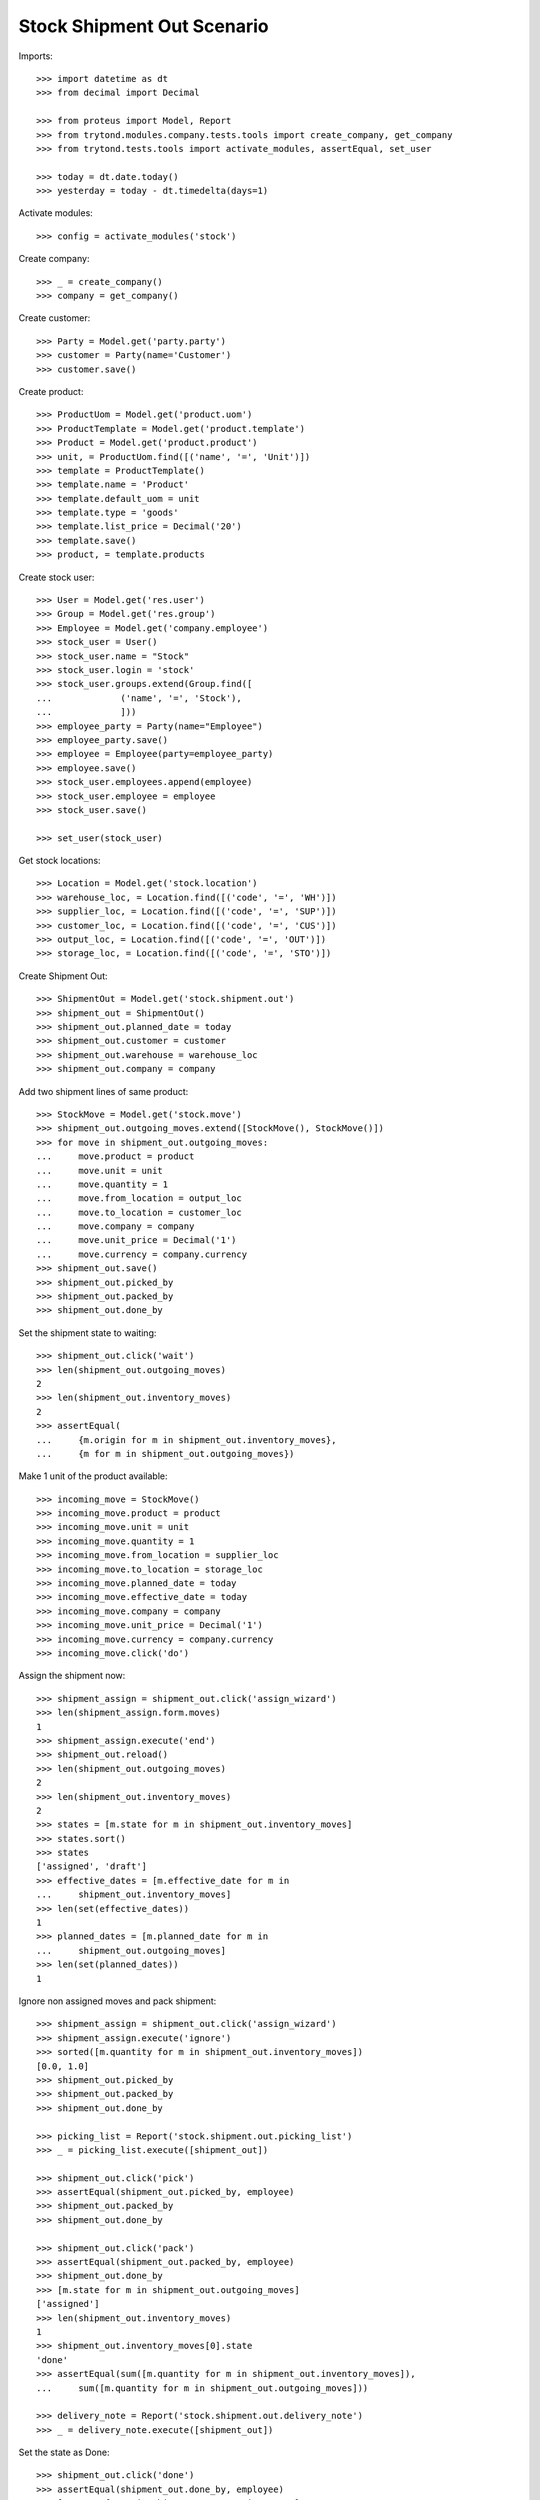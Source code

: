 ===========================
Stock Shipment Out Scenario
===========================

Imports::

    >>> import datetime as dt
    >>> from decimal import Decimal

    >>> from proteus import Model, Report
    >>> from trytond.modules.company.tests.tools import create_company, get_company
    >>> from trytond.tests.tools import activate_modules, assertEqual, set_user

    >>> today = dt.date.today()
    >>> yesterday = today - dt.timedelta(days=1)

Activate modules::

    >>> config = activate_modules('stock')

Create company::

    >>> _ = create_company()
    >>> company = get_company()

Create customer::

    >>> Party = Model.get('party.party')
    >>> customer = Party(name='Customer')
    >>> customer.save()

Create product::

    >>> ProductUom = Model.get('product.uom')
    >>> ProductTemplate = Model.get('product.template')
    >>> Product = Model.get('product.product')
    >>> unit, = ProductUom.find([('name', '=', 'Unit')])
    >>> template = ProductTemplate()
    >>> template.name = 'Product'
    >>> template.default_uom = unit
    >>> template.type = 'goods'
    >>> template.list_price = Decimal('20')
    >>> template.save()
    >>> product, = template.products

Create stock user::

    >>> User = Model.get('res.user')
    >>> Group = Model.get('res.group')
    >>> Employee = Model.get('company.employee')
    >>> stock_user = User()
    >>> stock_user.name = "Stock"
    >>> stock_user.login = 'stock'
    >>> stock_user.groups.extend(Group.find([
    ...             ('name', '=', 'Stock'),
    ...             ]))
    >>> employee_party = Party(name="Employee")
    >>> employee_party.save()
    >>> employee = Employee(party=employee_party)
    >>> employee.save()
    >>> stock_user.employees.append(employee)
    >>> stock_user.employee = employee
    >>> stock_user.save()

    >>> set_user(stock_user)

Get stock locations::

    >>> Location = Model.get('stock.location')
    >>> warehouse_loc, = Location.find([('code', '=', 'WH')])
    >>> supplier_loc, = Location.find([('code', '=', 'SUP')])
    >>> customer_loc, = Location.find([('code', '=', 'CUS')])
    >>> output_loc, = Location.find([('code', '=', 'OUT')])
    >>> storage_loc, = Location.find([('code', '=', 'STO')])

Create Shipment Out::

    >>> ShipmentOut = Model.get('stock.shipment.out')
    >>> shipment_out = ShipmentOut()
    >>> shipment_out.planned_date = today
    >>> shipment_out.customer = customer
    >>> shipment_out.warehouse = warehouse_loc
    >>> shipment_out.company = company

Add two shipment lines of same product::

    >>> StockMove = Model.get('stock.move')
    >>> shipment_out.outgoing_moves.extend([StockMove(), StockMove()])
    >>> for move in shipment_out.outgoing_moves:
    ...     move.product = product
    ...     move.unit = unit
    ...     move.quantity = 1
    ...     move.from_location = output_loc
    ...     move.to_location = customer_loc
    ...     move.company = company
    ...     move.unit_price = Decimal('1')
    ...     move.currency = company.currency
    >>> shipment_out.save()
    >>> shipment_out.picked_by
    >>> shipment_out.packed_by
    >>> shipment_out.done_by

Set the shipment state to waiting::

    >>> shipment_out.click('wait')
    >>> len(shipment_out.outgoing_moves)
    2
    >>> len(shipment_out.inventory_moves)
    2
    >>> assertEqual(
    ...     {m.origin for m in shipment_out.inventory_moves},
    ...     {m for m in shipment_out.outgoing_moves})

Make 1 unit of the product available::

    >>> incoming_move = StockMove()
    >>> incoming_move.product = product
    >>> incoming_move.unit = unit
    >>> incoming_move.quantity = 1
    >>> incoming_move.from_location = supplier_loc
    >>> incoming_move.to_location = storage_loc
    >>> incoming_move.planned_date = today
    >>> incoming_move.effective_date = today
    >>> incoming_move.company = company
    >>> incoming_move.unit_price = Decimal('1')
    >>> incoming_move.currency = company.currency
    >>> incoming_move.click('do')

Assign the shipment now::

    >>> shipment_assign = shipment_out.click('assign_wizard')
    >>> len(shipment_assign.form.moves)
    1
    >>> shipment_assign.execute('end')
    >>> shipment_out.reload()
    >>> len(shipment_out.outgoing_moves)
    2
    >>> len(shipment_out.inventory_moves)
    2
    >>> states = [m.state for m in shipment_out.inventory_moves]
    >>> states.sort()
    >>> states
    ['assigned', 'draft']
    >>> effective_dates = [m.effective_date for m in
    ...     shipment_out.inventory_moves]
    >>> len(set(effective_dates))
    1
    >>> planned_dates = [m.planned_date for m in
    ...     shipment_out.outgoing_moves]
    >>> len(set(planned_dates))
    1

Ignore non assigned moves and pack shipment::

    >>> shipment_assign = shipment_out.click('assign_wizard')
    >>> shipment_assign.execute('ignore')
    >>> sorted([m.quantity for m in shipment_out.inventory_moves])
    [0.0, 1.0]
    >>> shipment_out.picked_by
    >>> shipment_out.packed_by
    >>> shipment_out.done_by

    >>> picking_list = Report('stock.shipment.out.picking_list')
    >>> _ = picking_list.execute([shipment_out])

    >>> shipment_out.click('pick')
    >>> assertEqual(shipment_out.picked_by, employee)
    >>> shipment_out.packed_by
    >>> shipment_out.done_by

    >>> shipment_out.click('pack')
    >>> assertEqual(shipment_out.packed_by, employee)
    >>> shipment_out.done_by
    >>> [m.state for m in shipment_out.outgoing_moves]
    ['assigned']
    >>> len(shipment_out.inventory_moves)
    1
    >>> shipment_out.inventory_moves[0].state
    'done'
    >>> assertEqual(sum([m.quantity for m in shipment_out.inventory_moves]),
    ...     sum([m.quantity for m in shipment_out.outgoing_moves]))

    >>> delivery_note = Report('stock.shipment.out.delivery_note')
    >>> _ = delivery_note.execute([shipment_out])

Set the state as Done::

    >>> shipment_out.click('done')
    >>> assertEqual(shipment_out.done_by, employee)
    >>> [m.state for m in shipment_out.outgoing_moves]
    ['done']
    >>> planned_dates = [m.planned_date for m in
    ...     shipment_out.outgoing_moves]
    >>> assertEqual(planned_dates, [today])
    >>> effective_dates = [m.effective_date for m in
    ...     shipment_out.outgoing_moves]
    >>> len(set(effective_dates))
    1
    >>> len(shipment_out.outgoing_moves)
    1
    >>> len(shipment_out.inventory_moves)
    1
    >>> shipment_out.inventory_moves[0].state
    'done'
    >>> assertEqual(sum([m.quantity for m in shipment_out.inventory_moves]),
    ...     sum([m.quantity for m in shipment_out.outgoing_moves]))

Create Shipment Out with effective date::

    >>> ShipmentOut = Model.get('stock.shipment.out')
    >>> shipment_out = ShipmentOut()
    >>> shipment_out.planned_date = yesterday
    >>> shipment_out.effective_date = yesterday
    >>> shipment_out.customer = customer
    >>> shipment_out.warehouse = warehouse_loc
    >>> shipment_out.company = company
    >>> move = shipment_out.outgoing_moves.new()
    >>> move.product = product
    >>> move.unit = unit
    >>> move.quantity = 1
    >>> move.from_location = output_loc
    >>> move.to_location = customer_loc
    >>> move.company = company
    >>> move.unit_price = Decimal('1')
    >>> move.currency = company.currency
    >>> shipment_out.click('wait')

Make 1 unit of the product available::

    >>> incoming_move = StockMove()
    >>> incoming_move.product = product
    >>> incoming_move.unit = unit
    >>> incoming_move.quantity = 1
    >>> incoming_move.from_location = supplier_loc
    >>> incoming_move.to_location = storage_loc
    >>> incoming_move.planned_date = yesterday
    >>> incoming_move.effective_date = yesterday
    >>> incoming_move.company = company
    >>> incoming_move.unit_price = Decimal('1')
    >>> incoming_move.currency = company.currency
    >>> incoming_move.click('do')

Finish the shipment::

    >>> shipment_out.click('assign_try')
    >>> shipment_out.click('pick')
    >>> len(shipment_out.inventory_moves)
    1
    >>> len(shipment_out.outgoing_moves)
    1
    >>> shipment_out.click('pack')
    >>> shipment_out.click('pick')
    >>> len(shipment_out.inventory_moves)
    1
    >>> len(shipment_out.outgoing_moves)
    1
    >>> shipment_out.click('pack')

Finish the shipment::

    >>> shipment_out.click('done')
    >>> shipment_out.state
    'done'
    >>> outgoing_move, = shipment_out.outgoing_moves
    >>> assertEqual(outgoing_move.effective_date, yesterday)
    >>> inventory_move, = shipment_out.inventory_moves
    >>> assertEqual(inventory_move.effective_date, yesterday)

Reschedule shipment::

    >>> shipment_copy, = shipment_out.duplicate()
    >>> shipment_copy.planned_date = yesterday
    >>> shipment_copy.click('wait')
    >>> set_user(1)
    >>> Cron = Model.get('ir.cron')
    >>> cron = Cron(method='stock.shipment.out|reschedule')
    >>> cron.interval_number = 1
    >>> cron.interval_type = 'months'
    >>> cron.click('run_once')
    >>> shipment_copy.reload()
    >>> assertEqual(shipment_copy.planned_date, today)
